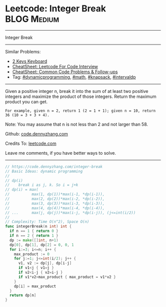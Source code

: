 * Leetcode: Integer Break                                        :BLOG:Medium:
#+STARTUP: showeverything
#+OPTIONS: toc:nil \n:t ^:nil creator:nil d:nil
:PROPERTIES:
:type:     math, dynamicprogramming, knapsack, intervaldp
:END:
---------------------------------------------------------------------
Integer Break
---------------------------------------------------------------------
#+BEGIN_HTML
<a href="https://github.com/dennyzhang/code.dennyzhang.com/tree/master/problems/integer-break"><img align="right" width="200" height="183" src="https://www.dennyzhang.com/wp-content/uploads/denny/watermark/github.png" /></a>
#+END_HTML
Similar Problems:
- [[https://code.dennyzhang.com/2-keys-keyboard][2 Keys Keyboard]]
- [[https://cheatsheet.dennyzhang.com/cheatsheet-leetcode-A4][CheatSheet: Leetcode For Code Interview]]
- [[https://cheatsheet.dennyzhang.com/cheatsheet-followup-A4][CheatSheet: Common Code Problems & Follow-ups]]
- Tag: [[https://code.dennyzhang.com/review-dynamicprogramming][#dynamicprogramming]], [[https://code.dennyzhang.com/review-math][#math]], [[https://code.dennyzhang.com/review-knapsack][#knapsack]], [[https://code.dennyzhang.com/followup-intervaldp][#intervaldp]]
---------------------------------------------------------------------
Given a positive integer n, break it into the sum of at least two positive integers and maximize the product of those integers. Return the maximum product you can get.

#+BEGIN_EXAMPLE
For example, given n = 2, return 1 (2 = 1 + 1); given n = 10, return 36 (10 = 3 + 3 + 4).
#+END_EXAMPLE

Note: You may assume that n is not less than 2 and not larger than 58.

Github: [[https://github.com/dennyzhang/code.dennyzhang.com/tree/master/problems/integer-break][code.dennyzhang.com]]

Credits To: [[https://leetcode.com/problems/integer-break/description/][leetcode.com]]

Leave me comments, if you have better ways to solve.
---------------------------------------------------------------------

#+BEGIN_SRC go
// https://code.dennyzhang.com/integer-break
// Basic Ideas: dynamic programming
//
// dp(i)
//    break i as j, k. So i = j+k
// dp(i) = max(
//          max(1, dp(1))*max(i-1, *dp(i-1)),
//          max(2, dp(2))*max(i-2, *dp(i-2)), 
//          max(3, dp(3))*max(i-3, *dp(i-3)), 
//          max(4, dp(4))*max(i-4, *dp(i-4)),
// ...      max(j, dp(j))*max(i-j, *dp(i-j)), (j<=int(i/2))
//
// Complexity: Time O(n^2), Space O(n)
func integerBreak(n int) int {
  if n == 1 { return 0 }
  if n == 2 { return 1 }
  dp := make([]int, n+1)
  dp[0], dp[1], dp[2] = 0, 0, 1
  for i:=3; i<=n; i++ {
    max_product := 0
    for j:=1; j<=int(i/2); j++ {
      v1, v2 := dp[j], dp[i-j]
      if v1<j { v1=j }
      if v2<i-j { v2=i-j }
      if v1*v2>max_product { max_product = v1*v2 }
    }
    dp[i] = max_product
  }
  return dp[n]
}
#+END_SRC

#+BEGIN_HTML
<div style="overflow: hidden;">
<div style="float: left; padding: 5px"> <a href="https://www.linkedin.com/in/dennyzhang001"><img src="https://www.dennyzhang.com/wp-content/uploads/sns/linkedin.png" alt="linkedin" /></a></div>
<div style="float: left; padding: 5px"><a href="https://github.com/dennyzhang"><img src="https://www.dennyzhang.com/wp-content/uploads/sns/github.png" alt="github" /></a></div>
<div style="float: left; padding: 5px"><a href="https://www.dennyzhang.com/slack" target="_blank" rel="nofollow"><img src="https://www.dennyzhang.com/wp-content/uploads/sns/slack.png" alt="slack"/></a></div>
</div>
#+END_HTML
